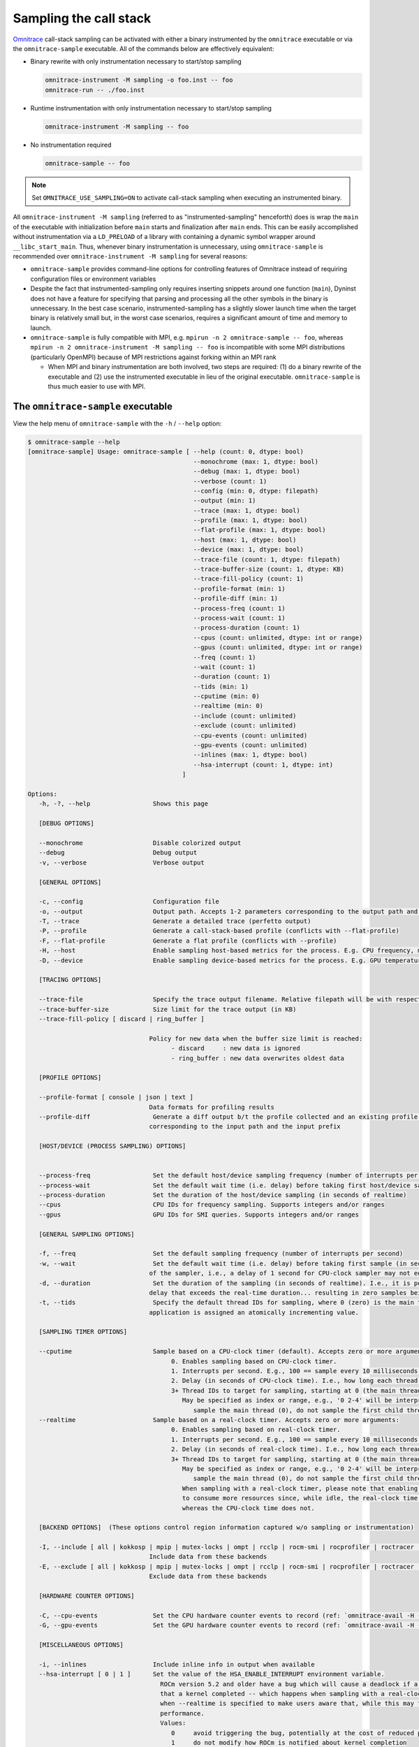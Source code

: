 .. meta::
   :description: Omnitrace documentation and reference
   :keywords: Omnitrace, ROCm, profiler, tracking, visualization, tool, Instinct, accelerator, AMD

****************************************************
Sampling the call stack
****************************************************

`Omnitrace <https://github.com/ROCm/omnitrace>`_  call-stack sampling can be activated 
with either a binary instrumented by the ``omnitrace`` executable 
or via the ``omnitrace-sample`` executable.
All of the commands below are effectively equivalent:

* Binary rewrite with only instrumentation necessary to start/stop sampling

  .. code-block:: shell

     omnitrace-instrument -M sampling -o foo.inst -- foo
     omnitrace-run -- ./foo.inst

* Runtime instrumentation with only instrumentation necessary to start/stop sampling

  .. code-block:: shell

     omnitrace-instrument -M sampling -- foo

* No instrumentation required

  .. code-block:: shell

     omnitrace-sample -- foo

.. note::

   Set ``OMNITRACE_USE_SAMPLING=ON`` to activate call-stack sampling when executing an instrumented binary.

All ``omnitrace-instrument -M sampling`` (referred to as "instrumented-sampling" henceforth) 
does is wrap the ``main`` of the executable with initialization
before ``main`` starts and finalization after ``main`` ends.
This can be easily accomplished without instrumentation via a ``LD_PRELOAD`` 
of a library with containing a dynamic symbol wrapper around ``__libc_start_main``.
Thus, whenever binary instrumentation is unnecessary, using ``omnitrace-sample`` 
is recommended over ``omnitrace-instrument -M sampling`` for several reasons:

* ``omnitrace-sample`` provides command-line options for controlling features of Omnitrace instead of 
  requiring configuration files or environment variables
* Despite the fact that instrumented-sampling only requires inserting snippets 
  around one function (``main``), Dyninst
  does not have a feature for specifying that parsing and processing all the 
  other symbols in the binary is unnecessary.
  In the best case scenario, instrumented-sampling has a slightly slower 
  launch time when the target binary is relatively small
  but, in the worst case scenarios, requires a significant amount of time and memory to launch.
* ``omnitrace-sample`` is fully compatible with MPI, e.g. ``mpirun -n 2 omnitrace-sample -- foo``, 
  whereas ``mpirun -n 2 omnitrace-instrument -M sampling -- foo``
  is incompatible with some MPI distributions (particularly OpenMPI) because of 
  MPI restrictions against forking within an MPI rank

  * When MPI and binary instrumentation are both involved, two steps are required: 
    (1) do a binary rewrite of the executable and (2) use the instrumented executable 
    in lieu of the original executable. ``omnitrace-sample`` is thus much easier to use with MPI.

The ``omnitrace-sample`` executable
========================================

View the help menu of ``omnitrace-sample`` with the ``-h`` / ``--help`` option:

.. code-block:: shell

   $ omnitrace-sample --help
   [omnitrace-sample] Usage: omnitrace-sample [ --help (count: 0, dtype: bool)
                                                --monochrome (max: 1, dtype: bool)
                                                --debug (max: 1, dtype: bool)
                                                --verbose (count: 1)
                                                --config (min: 0, dtype: filepath)
                                                --output (min: 1)
                                                --trace (max: 1, dtype: bool)
                                                --profile (max: 1, dtype: bool)
                                                --flat-profile (max: 1, dtype: bool)
                                                --host (max: 1, dtype: bool)
                                                --device (max: 1, dtype: bool)
                                                --trace-file (count: 1, dtype: filepath)
                                                --trace-buffer-size (count: 1, dtype: KB)
                                                --trace-fill-policy (count: 1)
                                                --profile-format (min: 1)
                                                --profile-diff (min: 1)
                                                --process-freq (count: 1)
                                                --process-wait (count: 1)
                                                --process-duration (count: 1)
                                                --cpus (count: unlimited, dtype: int or range)
                                                --gpus (count: unlimited, dtype: int or range)
                                                --freq (count: 1)
                                                --wait (count: 1)
                                                --duration (count: 1)
                                                --tids (min: 1)
                                                --cputime (min: 0)
                                                --realtime (min: 0)
                                                --include (count: unlimited)
                                                --exclude (count: unlimited)
                                                --cpu-events (count: unlimited)
                                                --gpu-events (count: unlimited)
                                                --inlines (max: 1, dtype: bool)
                                                --hsa-interrupt (count: 1, dtype: int)
                                             ]

   Options:
      -h, -?, --help                 Shows this page

      [DEBUG OPTIONS]

      --monochrome                   Disable colorized output
      --debug                        Debug output
      -v, --verbose                  Verbose output

      [GENERAL OPTIONS]

      -c, --config                   Configuration file
      -o, --output                   Output path. Accepts 1-2 parameters corresponding to the output path and the output prefix
      -T, --trace                    Generate a detailed trace (perfetto output)
      -P, --profile                  Generate a call-stack-based profile (conflicts with --flat-profile)
      -F, --flat-profile             Generate a flat profile (conflicts with --profile)
      -H, --host                     Enable sampling host-based metrics for the process. E.g. CPU frequency, memory usage, etc.
      -D, --device                   Enable sampling device-based metrics for the process. E.g. GPU temperature, memory usage, etc.

      [TRACING OPTIONS]

      --trace-file                   Specify the trace output filename. Relative filepath will be with respect to output path and output prefix.
      --trace-buffer-size            Size limit for the trace output (in KB)
      --trace-fill-policy [ discard | ring_buffer ]

                                    Policy for new data when the buffer size limit is reached:
                                          - discard     : new data is ignored
                                          - ring_buffer : new data overwrites oldest data

      [PROFILE OPTIONS]

      --profile-format [ console | json | text ]
                                    Data formats for profiling results
      --profile-diff                 Generate a diff output b/t the profile collected and an existing profile from another run Accepts 1-2 parameters
                                    corresponding to the input path and the input prefix

      [HOST/DEVICE (PROCESS SAMPLING) OPTIONS]


      --process-freq                 Set the default host/device sampling frequency (number of interrupts per second)
      --process-wait                 Set the default wait time (i.e. delay) before taking first host/device sample (in seconds of realtime)
      --process-duration             Set the duration of the host/device sampling (in seconds of realtime)
      --cpus                         CPU IDs for frequency sampling. Supports integers and/or ranges
      --gpus                         GPU IDs for SMI queries. Supports integers and/or ranges

      [GENERAL SAMPLING OPTIONS]

      -f, --freq                     Set the default sampling frequency (number of interrupts per second)
      -w, --wait                     Set the default wait time (i.e. delay) before taking first sample (in seconds). This delay time is based on the clock
                                    of the sampler, i.e., a delay of 1 second for CPU-clock sampler may not equal 1 second of realtime
      -d, --duration                 Set the duration of the sampling (in seconds of realtime). I.e., it is possible (currently) to set a CPU-clock time
                                    delay that exceeds the real-time duration... resulting in zero samples being taken
      -t, --tids                     Specify the default thread IDs for sampling, where 0 (zero) is the main thread and each thread created by the target
                                    application is assigned an atomically incrementing value.

      [SAMPLING TIMER OPTIONS]

      --cputime                      Sample based on a CPU-clock timer (default). Accepts zero or more arguments:
                                          0. Enables sampling based on CPU-clock timer.
                                          1. Interrupts per second. E.g., 100 == sample every 10 milliseconds of CPU-time.
                                          2. Delay (in seconds of CPU-clock time). I.e., how long each thread should wait before taking first sample.
                                          3+ Thread IDs to target for sampling, starting at 0 (the main thread).
                                             May be specified as index or range, e.g., '0 2-4' will be interpreted as:
                                                sample the main thread (0), do not sample the first child thread but sample the 2nd, 3rd, and 4th child threads
      --realtime                     Sample based on a real-clock timer. Accepts zero or more arguments:
                                          0. Enables sampling based on real-clock timer.
                                          1. Interrupts per second. E.g., 100 == sample every 10 milliseconds of realtime.
                                          2. Delay (in seconds of real-clock time). I.e., how long each thread should wait before taking first sample.
                                          3+ Thread IDs to target for sampling, starting at 0 (the main thread).
                                             May be specified as index or range, e.g., '0 2-4' will be interpreted as:
                                                sample the main thread (0), do not sample the first child thread but sample the 2nd, 3rd, and 4th child threads
                                             When sampling with a real-clock timer, please note that enabling this will cause threads which are typically "idle"
                                             to consume more resources since, while idle, the real-clock time increases (and therefore triggers taking samples)
                                             whereas the CPU-clock time does not.

      [BACKEND OPTIONS]  (These options control region information captured w/o sampling or instrumentation)

      -I, --include [ all | kokkosp | mpip | mutex-locks | ompt | rcclp | rocm-smi | rocprofiler | roctracer | roctx | rw-locks | spin-locks ]
                                    Include data from these backends
      -E, --exclude [ all | kokkosp | mpip | mutex-locks | ompt | rcclp | rocm-smi | rocprofiler | roctracer | roctx | rw-locks | spin-locks ]
                                    Exclude data from these backends

      [HARDWARE COUNTER OPTIONS]

      -C, --cpu-events               Set the CPU hardware counter events to record (ref: `omnitrace-avail -H -c CPU`)
      -G, --gpu-events               Set the GPU hardware counter events to record (ref: `omnitrace-avail -H -c GPU`)

      [MISCELLANEOUS OPTIONS]

      -i, --inlines                  Include inline info in output when available
      --hsa-interrupt [ 0 | 1 ]      Set the value of the HSA_ENABLE_INTERRUPT environment variable.
                                       ROCm version 5.2 and older have a bug which will cause a deadlock if a sample is taken while waiting for the signal
                                       that a kernel completed -- which happens when sampling with a real-clock timer. We require this option to be set to
                                       when --realtime is specified to make users aware that, while this may fix the bug, it can have a negative impact on
                                       performance.
                                       Values:
                                          0     avoid triggering the bug, potentially at the cost of reduced performance
                                          1     do not modify how ROCm is notified about kernel completion

The general syntax for separating Omnitrace command line arguments from the 
following application arguments 
is consistent with the LLVM style of using a standalone double-hyphen (``--``). 
All arguments preceding the double-hyphen
are interpreted as belonging to Omnitrace and all arguments following the double-hyphen 
are interpreted as the
application and its arguments. The double-hyphen is only necessary when passing 
command line arguments to the target
which also use hyphens. E.g. ``omnitrace-sample ls`` works but, in order 
to run ``ls -la``, use ``omnitrace-sample -- ls -la``.

:doc:`Configuring the Omnitrace runtime options <./configuring-runtime-options>` 
establishes the precedence of environment variable values over values specified 
in the configuration files. This enables
the user to configure the Omnitrace runtime to their preferred default behavior 
in a file such as ``~/.omnitrace.cfg`` and then easily override
those settings via something like ``OMNITRACE_ENABLED=OFF omnitrace-sample -- foo``.
Similarly, the command line arguments passed to ``omnitrace-sample`` take precedence over environment variables.

All of the command-line options above correlate to one or more configuration 
settings, e.g. ``--cpu-events`` correlates to the ``OMNITRACE_PAPI_EVENTS`` configuration variable.
After the command-line arguments to ``omnitrace-sample`` have been processed but 
before the target application is executed, ``omnitrace-sample`` will emit a log
for which environment variables where set and/or modified:

The snippet below shows the environment updates when ``omnitrace-sample`` is invoked with no arguments

.. code-block:: shell

   $ omnitrace-sample -- ./parallel-overhead-locks 30 4 100

   HSA_TOOLS_LIB=/opt/omnitrace/lib/libomnitrace-dl.so.1.7.1
   HSA_TOOLS_REPORT_LOAD_FAILURE=1
   LD_PRELOAD=/opt/omnitrace/lib/libomnitrace-dl.so.1.7.1
   OMNITRACE_USE_PROCESS_SAMPLING=false
   OMNITRACE_USE_SAMPLING=true
   OMP_TOOL_LIBRARIES=/opt/omnitrace/lib/libomnitrace-dl.so.1.7.1
   ROCP_TOOL_LIB=/opt/omnitrace/lib/libomnitrace.so.1.7.1

The snippet below shows the environment updates when ``omnitrace-sample`` enables 
profiling, tracing, host process-sampling, device process-sampling, and all the available backends:

.. code-block:: shell

   $ omnitrace-sample -PTDH -I all -- ./parallel-overhead-locks 30 4 100

   HSA_TOOLS_LIB=/opt/omnitrace/lib/libomnitrace-dl.so.1.7.1
   HSA_TOOLS_REPORT_LOAD_FAILURE=1
   KOKKOS_PROFILE_LIBRARY=/opt/omnitrace/lib/libomnitrace.so.1.7.1
   LD_PRELOAD=/opt/omnitrace/lib/libomnitrace-dl.so.1.7.1
   OMNITRACE_CPU_FREQ_ENABLED=true
   OMNITRACE_TRACE_THREAD_LOCKS=true
   OMNITRACE_TRACE_THREAD_RW_LOCKS=true
   OMNITRACE_TRACE_THREAD_SPIN_LOCKS=true
   OMNITRACE_USE_KOKKOSP=true
   OMNITRACE_USE_MPIP=true
   OMNITRACE_USE_OMPT=true
   OMNITRACE_TRACE=true
   OMNITRACE_USE_PROCESS_SAMPLING=true
   OMNITRACE_USE_RCCLP=true
   OMNITRACE_USE_ROCM_SMI=true
   OMNITRACE_USE_ROCPROFILER=true
   OMNITRACE_USE_ROCTRACER=true
   OMNITRACE_USE_ROCTX=true
   OMNITRACE_USE_SAMPLING=true
   OMNITRACE_PROFILE=true
   OMP_TOOL_LIBRARIES=/opt/omnitrace/lib/libomnitrace-dl.so.1.7.1
   ROCP_TOOL_LIB=/opt/omnitrace/lib/libomnitrace.so.1.7.1
   ...

The snippet below shows the environment updates when ``omnitrace-sample`` enables 
profiling, tracing, host process-sampling, device process-sampling,
sets the output path to ``omnitrace-output``, the output prefix to ``%tag%`` and disables 
all the available backends:

.. code-block:: shell

   $ omnitrace-sample -PTDH -E all -o omnitrace-output %tag% -- ./parallel-overhead-locks 30 4 100

   LD_PRELOAD=/opt/omnitrace/lib/libomnitrace-dl.so.1.7.1
   OMNITRACE_CPU_FREQ_ENABLED=true
   OMNITRACE_OUTPUT_PATH=omnitrace-output
   OMNITRACE_OUTPUT_PREFIX=%tag%
   OMNITRACE_TRACE_THREAD_LOCKS=false
   OMNITRACE_TRACE_THREAD_RW_LOCKS=false
   OMNITRACE_TRACE_THREAD_SPIN_LOCKS=false
   OMNITRACE_USE_KOKKOSP=false
   OMNITRACE_USE_MPIP=false
   OMNITRACE_USE_OMPT=false
   OMNITRACE_TRACE=true
   OMNITRACE_USE_PROCESS_SAMPLING=true
   OMNITRACE_USE_RCCLP=false
   OMNITRACE_USE_ROCM_SMI=false
   OMNITRACE_USE_ROCPROFILER=false
   OMNITRACE_USE_ROCTRACER=false
   OMNITRACE_USE_ROCTX=false
   OMNITRACE_USE_SAMPLING=true
   OMNITRACE_PROFILE=true
   ...

An ``omnitrace-sample`` example
========================================

.. code-block:: shell

   $ omnitrace-sample -PTDH -E all -o omnitrace-output %tag% -c -- ./parallel-overhead-locks 30 4 100

   LD_PRELOAD=/opt/omnitrace/lib/libomnitrace-dl.so.1.7.1
   OMNITRACE_CONFIG_FILE=
   OMNITRACE_CPU_FREQ_ENABLED=true
   OMNITRACE_OUTPUT_PATH=omnitrace-output
   OMNITRACE_OUTPUT_PREFIX=%tag%
   OMNITRACE_TRACE_THREAD_LOCKS=false
   OMNITRACE_TRACE_THREAD_RW_LOCKS=false
   OMNITRACE_TRACE_THREAD_SPIN_LOCKS=false
   OMNITRACE_USE_KOKKOSP=false
   OMNITRACE_USE_MPIP=false
   OMNITRACE_USE_OMPT=false
   OMNITRACE_TRACE=true
   OMNITRACE_USE_PROCESS_SAMPLING=true
   OMNITRACE_USE_RCCLP=false
   OMNITRACE_USE_ROCM_SMI=false
   OMNITRACE_USE_ROCPROFILER=false
   OMNITRACE_USE_ROCTRACER=false
   OMNITRACE_USE_ROCTX=false
   OMNITRACE_USE_SAMPLING=true
   OMNITRACE_PROFILE=true

   [omnitrace][omnitrace_init_tooling] Instrumentation mode: Sampling


         ______   .___  ___. .__   __.  __  .___________..______          ___       ______  _______
      /  __  \  |   \/   | |  \ |  | |  | |           ||   _  \        /   \     /      ||   ____|
      |  |  |  | |  \  /  | |   \|  | |  | `---|  |----`|  |_)  |      /  ^  \   |  ,----'|  |__
      |  |  |  | |  |\/|  | |  . `  | |  |     |  |     |      /      /  /_\  \  |  |     |   __|
      |  `--'  | |  |  |  | |  |\   | |  |     |  |     |  |\  \----./  _____  \ |  `----.|  |____
      \______/  |__|  |__| |__| \__| |__|     |__|     | _| `._____/__/     \__\ \______||_______|


   [759.689]       perfetto.cc:55903 Configured tracing session 1, #sources:1, duration:0 ms, #buffers:1, total buffer size:1024000 KB, total sessions:1, uid:0 session name: ""

   [parallel-overhead-locks] Threads: 4
   [parallel-overhead-locks] Iterations: 100
   [parallel-overhead-locks] fibonacci(30)...
   [1] number of iterations: 100
   [2] number of iterations: 100
   [3] number of iterations: 100
   [4] number of iterations: 100
   [parallel-overhead-locks] fibonacci(30) x 4 = 394644873
   [parallel-overhead-locks] number of mutex locks = 400
   [omnitrace][107157][0][omnitrace_finalize]
   [omnitrace][107157][0][omnitrace_finalize] finalizing...
   [omnitrace][107157][0][omnitrace_finalize]
   [omnitrace][107157][0][omnitrace_finalize] omnitrace/process/107157 : 0.610427 sec wall_clock,    2.248 MB peak_rss,    2.265 MB page_rss, 2.560000 sec cpu_clock,  419.4 % cpu_util [laps: 1]
   [omnitrace][107157][0][omnitrace_finalize] omnitrace/process/107157/thread/0 : 0.608866 sec wall_clock, 0.000677 sec thread_cpu_clock,    0.1 % thread_cpu_util,    2.248 MB peak_rss [laps: 1]
   [omnitrace][107157][0][omnitrace_finalize] omnitrace/process/107157/thread/1 : 0.608237 sec wall_clock, 0.603553 sec thread_cpu_clock,   99.2 % thread_cpu_util,    2.204 MB peak_rss [laps: 1]
   [omnitrace][107157][0][omnitrace_finalize] omnitrace/process/107157/thread/2 : 0.601430 sec wall_clock, 0.598378 sec thread_cpu_clock,   99.5 % thread_cpu_util,    1.156 MB peak_rss [laps: 1]
   [omnitrace][107157][0][omnitrace_finalize] omnitrace/process/107157/thread/3 : 0.570223 sec wall_clock, 0.568713 sec thread_cpu_clock,   99.7 % thread_cpu_util,    0.772 MB peak_rss [laps: 1]
   [omnitrace][107157][0][omnitrace_finalize] omnitrace/process/107157/thread/4 : 0.557637 sec wall_clock, 0.557198 sec thread_cpu_clock,   99.9 % thread_cpu_util,    0.156 MB peak_rss [laps: 1]
   [omnitrace][107157][0][omnitrace_finalize]
   [omnitrace][107157][0][omnitrace_finalize] Finalizing perfetto...
   [omnitrace][107157][perfetto]> Outputting '/home/user/data/omnitrace-output/2022-10-19_02.46/parallel-overhead-locksperfetto-trace-107157.proto' (842.90 KB / 0.84 MB / 0.00 GB)... Done
   [omnitrace][107157][trip_count]> Outputting 'omnitrace-output/2022-10-19_02.46/parallel-overhead-lockstrip_count-107157.json'
   [omnitrace][107157][trip_count]> Outputting 'omnitrace-output/2022-10-19_02.46/parallel-overhead-lockstrip_count-107157.txt'
   [omnitrace][107157][sampling_percent]> Outputting 'omnitrace-output/2022-10-19_02.46/parallel-overhead-lockssampling_percent-107157.json'
   [omnitrace][107157][sampling_percent]> Outputting 'omnitrace-output/2022-10-19_02.46/parallel-overhead-lockssampling_percent-107157.txt'
   [omnitrace][107157][sampling_cpu_clock]> Outputting 'omnitrace-output/2022-10-19_02.46/parallel-overhead-lockssampling_cpu_clock-107157.json'
   [omnitrace][107157][sampling_cpu_clock]> Outputting 'omnitrace-output/2022-10-19_02.46/parallel-overhead-lockssampling_cpu_clock-107157.txt'
   [omnitrace][107157][sampling_wall_clock]> Outputting 'omnitrace-output/2022-10-19_02.46/parallel-overhead-lockssampling_wall_clock-107157.json'
   [omnitrace][107157][sampling_wall_clock]> Outputting 'omnitrace-output/2022-10-19_02.46/parallel-overhead-lockssampling_wall_clock-107157.txt'
   [omnitrace][107157][wall_clock]> Outputting 'omnitrace-output/2022-10-19_02.46/parallel-overhead-lockswall_clock-107157.json'
   [omnitrace][107157][wall_clock]> Outputting 'omnitrace-output/2022-10-19_02.46/parallel-overhead-lockswall_clock-107157.txt'
   [omnitrace][107157][metadata]> Outputting 'omnitrace-output/2022-10-19_02.46/parallel-overhead-locksmetadata-107157.json' and 'omnitrace-output/2022-10-19_02.46/parallel-overhead-locksfunctions-107157.json'
   [omnitrace][107157][0][omnitrace_finalize] Finalized
   [761.584]       perfetto.cc:57382 Tracing session 1 ended, total sessions:0
